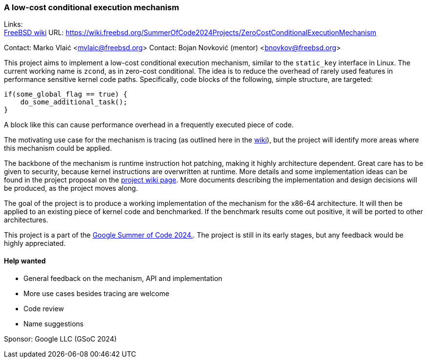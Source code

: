 === A low-cost conditional execution mechanism

Links: +
link:https://wiki.freebsd.org/SummerOfCode2024Projects/ZeroCostConditionalExecutionMechanism[FreeBSD wiki] URL: https://wiki.freebsd.org/SummerOfCode2024Projects/ZeroCostConditionalExecutionMechanism[] +

Contact: Marko Vlaić <mvlaic@freebsd.org>
Contact: Bojan Novković (mentor) <bnovkov@freebsd.org>

This project aims to implement a low-cost conditional execution mechanism, similar to the `static_key` interface in Linux.
The current working name is `zcond`, as in zero-cost conditional.
The idea is to reduce the overhead of rarely used features in performance sensitive kernel code paths.
Specifically, code blocks of the following, simple structure, are targeted:

[source, c]
----
if(some_global_flag == true) {
    do_some_additional_task();
}
----

A block like this can cause performance overhead in a frequently executed piece of code.

The motivating use case for the mechanism is tracing (as outlined here in the link:https://wiki.freebsd.org/SummerOfCodeIdeas#Unified_kernel_tracing_interface[wiki]), but the project will identify more areas where this mechanism could be applied.

The backbone of the mechanism is runtime instruction hot patching, making it highly architecture dependent.
Great care has to be given to security, because kernel instructions are overwritten at runtime.
More details and some implementation ideas can be found in the project proposal on the link:https://wiki.freebsd.org/SummerOfCode2024Projects/ZeroCostConditionalExecutionMechanism[project wiki page].
More documents describing the implementation and design decisions will be produced, as the project moves along.

The goal of the project is to produce a working implementation of the mechanism for the x86-64 architecture.
It will then be applied to an existing piece of kernel code and benchmarked.
If the benchmark results come out positive, it will be ported to other architectures.

This project is a part of the link:https://summerofcode.withgoogle.com/[Google Summer of Code 2024.].
The project is still in its early stages, but any feedback would be highly appreciated.

==== Help wanted
* General feedback on the mechanism, API and implementation
* More use cases besides tracing are welcome
* Code review
* Name suggestions

Sponsor: Google LLC (GSoC 2024)
